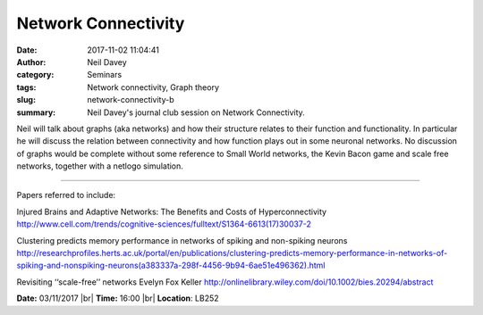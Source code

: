 Network Connectivity
####################
:date: 2017-11-02 11:04:41
:author: Neil Davey 
:category: Seminars
:tags: Network connectivity, Graph theory
:slug: network-connectivity-b
:summary: Neil Davey's journal club session on Network Connectivity.

Neil will talk about graphs (aka networks) and how their structure relates to their function and functionality.  
In particular he will discuss the relation between connectivity and how function plays out in some neuronal networks.
No discussion of graphs would be complete without some reference to Small World networks, the Kevin Bacon game and scale free networks, together with a netlogo simulation.

------

Papers referred to include: 

Injured Brains and Adaptive Networks: The Benefits and Costs of Hyperconnectivity
http://www.cell.com/trends/cognitive-sciences/fulltext/S1364-6613(17)30037-2

Clustering predicts memory performance in networks of spiking and non-spiking neurons
http://researchprofiles.herts.ac.uk/portal/en/publications/clustering-predicts-memory-performance-in-networks-of-spiking-and-nonspiking-neurons(a383337a-298f-4456-9b94-6ae51e496362).html

Revisiting ‘‘scale-free’’ networks Evelyn Fox Keller
http://onlinelibrary.wiley.com/doi/10.1002/bies.20294/abstract

**Date:** 03/11/2017 |br|
**Time:** 16:00 |br|
**Location**: LB252

.. |br| raw:: html

    <br />

    
